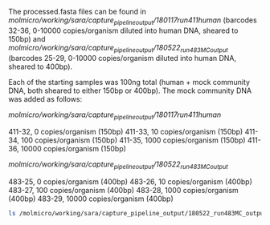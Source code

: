 The processed.fasta files can be found in /molmicro/working/sara/capture_pipeline_output/180117run411human/ (barcodes 32-36, 0-10000 copies/organism diluted into human DNA, sheared to 150bp) and /molmicro/working/sara/capture_pipeline_output/180522_run483MC_output/ (barcodes 25-29, 0-10000 copies/organism diluted into human DNA, sheared to 400bp).

Each of the starting samples was 100ng total (human + mock community DNA, both sheared to either 150bp or 400bp).  The mock community DNA was added as follows:

/molmicro/working/sara/capture_pipeline_output/180117run411human/

411-32, 0 copies/organism (150bp)
411-33, 10 copies/organism (150bp)
411-34, 100 copies/organism (150bp)
411-35, 1000 copies/organism (150bp)
411-36, 10000 copies/organism (150bp)

/molmicro/working/sara/capture_pipeline_output/180522_run483MC_output/

483-25, 0 copies/organism (400bp)
483-26, 10 copies/organism (400bp)
483-27, 100 copies/organism (400bp)
483-28, 1000 copies/organism (400bp)
483-29, 10000 copies/organism (400bp)

#+BEGIN_SRC sh :results output
ls /molmicro/working/sara/capture_pipeline_output/180522_run483MC_output/483-29/*processed.fasta
#+END_SRC

#+RESULTS:
: /molmicro/working/sara/capture_pipeline_output/180522_run483MC_output/483-29/483-29_processed.fasta

